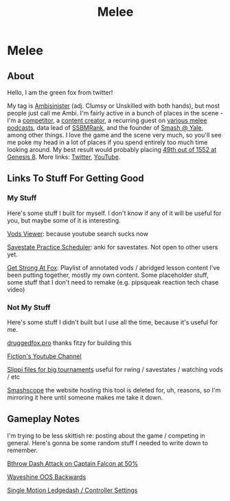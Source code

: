 #+TITLE: Melee
* Melee
  :PROPERTIES:
  :CUSTOM_ID: melee
  :END:

** About
   :PROPERTIES:
   :CUSTOM_ID: about
   :END:

Hello, I am the green fox from twitter!

My tag is [[https://liquipedia.net/smash/Ambisinister][Ambisinister]] (adj. Clumsy or Unskilled with both hands), but most people just call me Ambi. I'm fairly active in a bunch of places in the scene - I'm a [[https://www.start.gg/tournament/genesis-8/event/melee-singles/entrant/7890962][competitor]], a [[https://www.youtube.com/c/MeleeStats][content creator]], a recurring guest on [[https://www.youtube.com/watch?v=kkwn6t2YOPo][various melee podcasts]], data lead of [[https://liquipedia.net/smash/SSBMRank][SSBMRank]], and the founder of [[http://planetbanatt.net/images/syalelogo.jpg][Smash @ Yale]], among other things. I love the game and the scene very much, so you'll see me poke my head in a lot of places if you spend entirely too much time looking around. My best result would probably placing [[https://www.start.gg/tournament/genesis-8/event/melee-singles/entrant/7890962][49th out of 1552 at Genesis 8]]. More links: [[https://twitter.com/Ambisinister_][Twitter]], [[https://www.youtube.com/c/ambisinister_SSBM][YouTube]]. 

** Links To Stuff For Getting Good

*** My Stuff

Here's some stuff I built for myself. I don't know if any of it will be useful for you, but maybe some of it is interesting.

[[https://planetbanatt.net/vods/index.html][Vods Viewer]]: because youtube search sucks now

[[https://planetbanatt.net/savestates/index.html][Savestate Practice Scheduler]]: anki for savestates. Not open to other users yet.

[[https://www.youtube.com/playlist?list=PLczW29iRM_QcHnhrygCyii6aXM9KwzfaL][Get Strong At Fox]]: Playlist of annotated vods / abridged lesson content I've been putting together, mostly my own content. Some placeholder stuff, some stuff that I don't need to remake (e.g. pipsqueak reaction tech chase video)

*** Not My Stuff

Here's some stuff I didn't built but I use all the time, because it's useful for me.

[[https://www.druggedfox.pro/][druggedfox.pro]] thanks fitzy for building this

[[https://www.youtube.com/user/Fiction52][Fiction's Youtube Channel]]

[[https://onedrive.live.com/?redeem=aHR0cHM6Ly8xZHJ2Lm1zL2YvYy9jZTc1OWUzZGRhZjcxZTFmL0VoOGU5OW85bm5VZ2dNNDctQUFBQUFBQnRrcTNubVRCX3dhVUVvSVJFcWRPakE&id=CE759E3DDAF71E1F%2163547&cid=CE759E3DDAF71E1F][Slippi files for big tournaments]] useful for rwing / savestates / watching vods / etc

[[https://planetbanatt.net/melee/smashscope.zip][Smashscope]] the website hosting this tool is deleted for, uh, reasons, so I'm mirroring it here until someone makes me take it down.

** Gameplay Notes

I'm trying to be less skittish re: posting about the game / competing in general. Here's gonna be some random stuff I needed to write down to remember.

[[https://planetbanatt.net/melee/bthrow_cf.html][Bthrow Dash Attack on Captain Falcon at 50%]]

[[https://planetbanatt.net/melee/backwards_waveshine.html][Waveshine OOS Backwards]]

[[https://planetbanatt.net/melee/single_motion.html][Single Motion Ledgedash / Controller Settings]]

